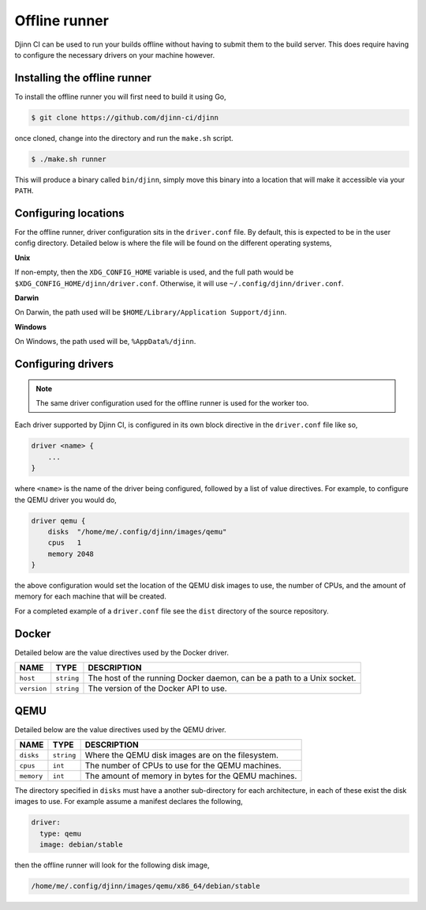 ==============
Offline runner
==============

Djinn CI can be used to run your builds offline without having to submit them to
the build server. This does require having to configure the necessary drivers on
your machine however.

Installing the offline runner
=============================

To install the offline runner you will first need to build it using Go,

.. code::

   $ git clone https://github.com/djinn-ci/djinn

once cloned, change into the directory and run the ``make.sh`` script.

.. code::

   $ ./make.sh runner

This will produce a binary called ``bin/djinn``, simply move this binary into a
location that will make it accessible via your ``PATH``.

Configuring locations
=====================

For the offline runner, driver configuration sits in the ``driver.conf`` file.
By default, this is expected to be in the user config directory. Detailed below
is where the file will be found on the different operating systems,

**Unix**

If non-empty, then the ``XDG_CONFIG_HOME`` variable is used, and the full path
would be ``$XDG_CONFIG_HOME/djinn/driver.conf``. Otherwise, it will use
``~/.config/djinn/driver.conf``.

**Darwin**

On Darwin, the path used will be ``$HOME/Library/Application Support/djinn``.

**Windows**

On Windows, the path used will be, ``%AppData%/djinn``.

Configuring drivers
===================

.. note::
   The same driver configuration used for the offline runner is used for the
   worker too.

Each driver supported by Djinn CI, is configured in its own block directive
in the ``driver.conf`` file like so,

.. code::

   driver <name> {
       ...
   }

where ``<name>`` is the name of the driver being configured, followed by a
list of value directives. For example, to configure the QEMU driver you would
do,

.. code::

   driver qemu {
       disks  "/home/me/.config/djinn/images/qemu"
       cpus   1
       memory 2048
   }

the above configuration would set the location of the QEMU disk images to use,
the number of CPUs, and the amount of memory for each machine that will be
created.

For a completed example of a ``driver.conf`` file see the ``dist`` directory
of the source repository.

Docker
======

Detailed below are the value directives used by the Docker driver.

===========  ==========  ===========
NAME         TYPE        DESCRIPTION
===========  ==========  ===========
``host``     ``string``  The host of the running Docker daemon, can be a path to
                         a Unix socket.
``version``  ``string``  The version of the Docker API to use.
===========  ==========  ===========

QEMU
====

Detailed below are the value directives used by the QEMU driver.

===========  ===========  ===========
NAME         TYPE         DESCRIPTION
===========  ===========  ===========
``disks``    ``string``   Where the QEMU disk images are on the filesystem.
``cpus``     ``int``      The number of CPUs to use for the QEMU machines.
``memory``   ``int``      The amount of memory in bytes for the QEMU machines.
===========  ===========  ===========

The directory specified in ``disks`` must have a another sub-directory for each
architecture, in each of these exist the disk images to use. For example assume
a manifest declares the following,

.. code::

   driver:
     type: qemu
     image: debian/stable

then the offline runner will look for the following disk image,

.. code::

   /home/me/.config/djinn/images/qemu/x86_64/debian/stable
